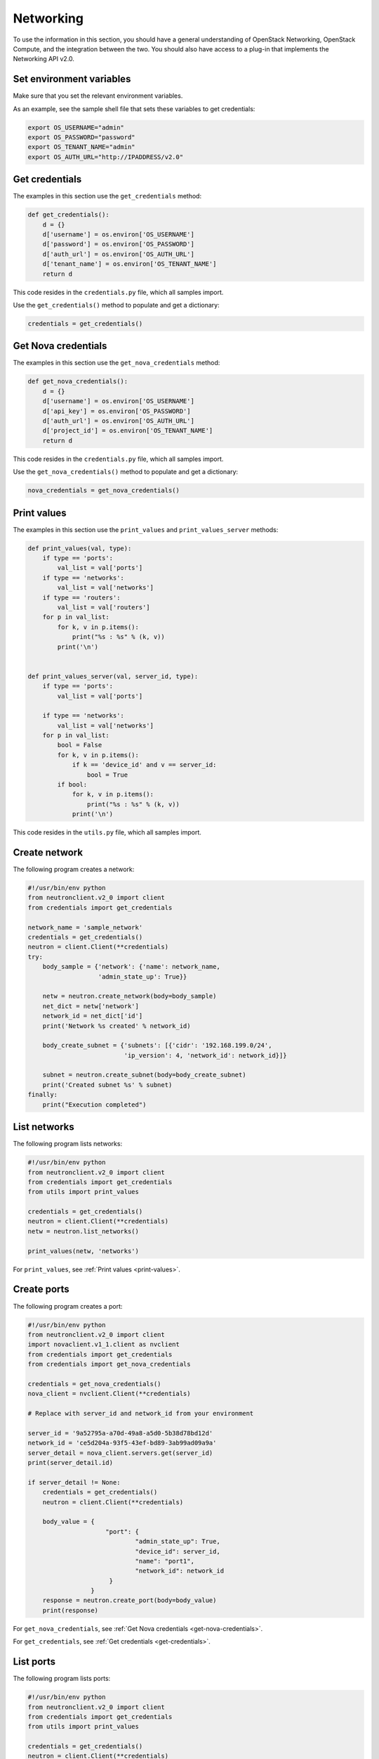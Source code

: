 ==========
Networking
==========

To use the information in this section, you should have a general
understanding of OpenStack Networking, OpenStack Compute, and the
integration between the two. You should also have access to a plug-in
that implements the Networking API v2.0.

.. _set-environment-variables:

Set environment variables
~~~~~~~~~~~~~~~~~~~~~~~~~

Make sure that you set the relevant environment variables.

As an example, see the sample shell file that sets these variables to
get credentials:

.. code-block:: bash

    export OS_USERNAME="admin"
    export OS_PASSWORD="password"
    export OS_TENANT_NAME="admin"
    export OS_AUTH_URL="http://IPADDRESS/v2.0"

.. _get-credentials:

Get credentials
~~~~~~~~~~~~~~~

The examples in this section use the ``get_credentials`` method:

.. code-block:: python

    def get_credentials():
        d = {}
        d['username'] = os.environ['OS_USERNAME']
        d['password'] = os.environ['OS_PASSWORD']
        d['auth_url'] = os.environ['OS_AUTH_URL']
        d['tenant_name'] = os.environ['OS_TENANT_NAME']
        return d

This code resides in the ``credentials.py`` file, which all samples
import.

Use the ``get_credentials()`` method to populate and get a dictionary:

.. code-block:: python

    credentials = get_credentials()

.. _get-nova-credentials:

Get Nova credentials
~~~~~~~~~~~~~~~~~~~~

The examples in this section use the ``get_nova_credentials`` method:

.. code-block:: python

    def get_nova_credentials():
        d = {}
        d['username'] = os.environ['OS_USERNAME']
        d['api_key'] = os.environ['OS_PASSWORD']
        d['auth_url'] = os.environ['OS_AUTH_URL']
        d['project_id'] = os.environ['OS_TENANT_NAME']
        return d

This code resides in the ``credentials.py`` file, which all samples
import.

Use the ``get_nova_credentials()`` method to populate and get a
dictionary:

.. code-block:: python

    nova_credentials = get_nova_credentials()

.. _print-values:

Print values
~~~~~~~~~~~~

The examples in this section use the ``print_values`` and
``print_values_server`` methods:

.. code-block:: python

    def print_values(val, type):
        if type == 'ports':
            val_list = val['ports']
        if type == 'networks':
            val_list = val['networks']
        if type == 'routers':
            val_list = val['routers']
        for p in val_list:
            for k, v in p.items():
                print("%s : %s" % (k, v))
            print('\n')


    def print_values_server(val, server_id, type):
        if type == 'ports':
            val_list = val['ports']

        if type == 'networks':
            val_list = val['networks']
        for p in val_list:
            bool = False
            for k, v in p.items():
                if k == 'device_id' and v == server_id:
                    bool = True
            if bool:
                for k, v in p.items():
                    print("%s : %s" % (k, v))
                print('\n')

This code resides in the ``utils.py`` file, which all samples import.

.. _create-network:

Create network
~~~~~~~~~~~~~~

The following program creates a network:

.. code-block:: python

    #!/usr/bin/env python
    from neutronclient.v2_0 import client
    from credentials import get_credentials

    network_name = 'sample_network'
    credentials = get_credentials()
    neutron = client.Client(**credentials)
    try:
        body_sample = {'network': {'name': network_name,
                       'admin_state_up': True}}

        netw = neutron.create_network(body=body_sample)
        net_dict = netw['network']
        network_id = net_dict['id']
        print('Network %s created' % network_id)

        body_create_subnet = {'subnets': [{'cidr': '192.168.199.0/24',
                              'ip_version': 4, 'network_id': network_id}]}

        subnet = neutron.create_subnet(body=body_create_subnet)
        print('Created subnet %s' % subnet)
    finally:
        print("Execution completed")

.. _list-network:

List networks
~~~~~~~~~~~~~

The following program lists networks:

.. code-block:: python

    #!/usr/bin/env python
    from neutronclient.v2_0 import client
    from credentials import get_credentials
    from utils import print_values

    credentials = get_credentials()
    neutron = client.Client(**credentials)
    netw = neutron.list_networks()

    print_values(netw, 'networks')

For ``print_values``, see :ref:`Print values <print-values>`.

.. _create-ports:

Create ports
~~~~~~~~~~~~

The following program creates a port:

.. code-block:: python

    #!/usr/bin/env python
    from neutronclient.v2_0 import client
    import novaclient.v1_1.client as nvclient
    from credentials import get_credentials
    from credentials import get_nova_credentials

    credentials = get_nova_credentials()
    nova_client = nvclient.Client(**credentials)

    # Replace with server_id and network_id from your environment

    server_id = '9a52795a-a70d-49a8-a5d0-5b38d78bd12d'
    network_id = 'ce5d204a-93f5-43ef-bd89-3ab99ad09a9a'
    server_detail = nova_client.servers.get(server_id)
    print(server_detail.id)

    if server_detail != None:
        credentials = get_credentials()
        neutron = client.Client(**credentials)

        body_value = {
                         "port": {
                                 "admin_state_up": True,
                                 "device_id": server_id,
                                 "name": "port1",
                                 "network_id": network_id
                          }
                     }
        response = neutron.create_port(body=body_value)
        print(response)

For ``get_nova_credentials``, see :ref:`Get Nova credentials
<get-nova-credentials>`.

For ``get_credentials``, see :ref:`Get credentials <get-credentials>`.

.. _list-ports:

List ports
~~~~~~~~~~

The following program lists ports:

.. code-block:: python

    #!/usr/bin/env python
    from neutronclient.v2_0 import client
    from credentials import get_credentials
    from utils import print_values

    credentials = get_credentials()
    neutron = client.Client(**credentials)
    ports = neutron.list_ports()
    print_values(ports, 'ports')

For ``get_credentials`` see :ref:`Get credentials <get-credentials>`.

For ``print_values``, see :ref:`Print values <print-values>`.

.. _list-server-ports:

List server ports
~~~~~~~~~~~~~~~~~

The following program lists the ports for a server:

.. code-block:: python

    #!/usr/bin/env python
    from neutronclient.v2_0 import client
    import novaclient.v1_1.client as nvclient
    from credentials import get_credentials
    from credentials import get_nova_credentials
    from utils import print_values_server

    credentials = get_nova_credentials()
    nova_client = nvclient.Client(**credentials)

    # change these values according to your environment

    server_id = '9a52795a-a70d-49a8-a5d0-5b38d78bd12d'
    network_id = 'ce5d204a-93f5-43ef-bd89-3ab99ad09a9a'
    server_detail = nova_client.servers.get(server_id)
    print(server_detail.id)

    if server_detail is not None:
        credentials = get_credentials()
        neutron = client.Client(**credentials)
        ports = neutron.list_ports()

        print_values_server(ports, server_id, 'ports')
        body_value = {'port': {
            'admin_state_up': True,
            'device_id': server_id,
            'name': 'port1',
            'network_id': network_id,
            }}

        response = neutron.create_port(body=body_value)
        print(response)

.. _create-port-add-port-subnet:

Create router and add port to subnet
~~~~~~~~~~~~~~~~~~~~~~~~~~~~~~~~~~~~

This example queries OpenStack Networking to create a router and add a
port to a subnet.


#. Import the following modules:

   .. code-block:: python

      from neutronclient.v2_0 import client
      import novaclient.v1_1.client as nvclient
      from credentials import get_credentials
      from credentials import get_nova_credentials
      from utils import print_values_server

#. Get Nova Credentials. See :ref:'Get Nova credentials
   <get-nova-credentials>'.

#. Instantiate the ``nova_client`` client object by using the
   ``credentials`` dictionary object:

   .. code-block:: python

      nova_client = nvclient.Client(**credentials)

#. Create a router and add a port to the subnet:

   .. code-block:: python

      # Replace with network_id from your environment

      network_id = '81bf592a-9e3f-4f84-a839-ae87df188dc1'

      credentials = get_credentials()
      neutron = client.Client(**credentials)
      neutron.format = json
      request = {'router': {'name': 'router name',
                            'admin_state_up': True}}

      router = neutron.create_router(request)
      router_id = router['router']['id']
      # for example: '72cf1682-60a8-4890-b0ed-6bad7d9f5466'
      router = neutron.show_router(router_id)
      print(router)
      body_value = {'port': {
          'admin_state_up': True,
          'device_id': router_id,
          'name': 'port1',
          'network_id': network_id,
          }}

      response = neutron.create_port(body=body_value)
      print(response)
      print("Execution Completed")

Create router: complete code listing example
--------------------------------------------

.. code-block:: python

    #!/usr/bin/env python
    from neutronclient.v2_0 import client
    import novaclient.v1_1.client as nvclient
    from credentials import get_credentials
    from credentials import get_nova_credentials
    from utils import print_values_server

    credentials = get_nova_credentials()
    nova_client = nvclient.Client(**credentials)

    # Replace with network_id from your environment

    network_id = '81bf592a-9e3f-4f84-a839-ae87df188dc1'
    try:
        credentials = get_credentials()
        neutron = client.Client(**credentials)
        neutron.format = 'json'
        request = {'router': {'name': 'router name',
                              'admin_state_up': True}}
        router = neutron.create_router(request)
        router_id = router['router']['id']
        # for example: '72cf1682-60a8-4890-b0ed-6bad7d9f5466'
        router = neutron.show_router(router_id)
        print(router)
        body_value = {'port': {
            'admin_state_up': True,
            'device_id': router_id,
            'name': 'port1',
            'network_id': network_id,
            }}

        response = neutron.create_port(body=body_value)
        print(response)
    finally:
        print("Execution completed")

.. _delete-network:

Delete a network
~~~~~~~~~~~~~~~~

This example queries OpenStack Networking to delete a network.

To delete a network:

#. Import the following modules:

   .. code-block:: python

      from neutronclient.v2_0 import client
      from credentials import get_credentials

#. Get credentials. See :ref:`Get Nova credentials <get-nova-credentials>`.

#. Instantiate the ``neutron`` client object by using the ``credentials``
   dictionary object:

   .. code-block:: python

      neutron = client.Client(**credentials)

#. Delete the network:

   .. code-block:: python

      body_sample = {'network': {'name': network_name,
                     'admin_state_up': True}}

      netw = neutron.create_network(body=body_sample)
      net_dict = netw['network']
      network_id = net_dict['id']
      print('Network %s created' % network_id)

      body_create_subnet = {'subnets': [{'cidr': '192.168.199.0/24',
                            'ip_version': 4, 'network_id': network_id}]}

      subnet = neutron.create_subnet(body=body_create_subnet)
      print('Created subnet %s' % subnet)

      neutron.delete_network(network_id)
      print('Deleted Network %s' % network_id)

      print("Execution completed")

Delete network: complete code listing example
---------------------------------------------

.. code-block:: python

    #!/usr/bin/env python
    from neutronclient.v2_0 import client
    from credentials import get_credentials

    network_name = 'temp_network'
    credentials = get_credentials()
    neutron = client.Client(**credentials)
    try:
        body_sample = {'network': {'name': network_name,
                       'admin_state_up': True}}

        netw = neutron.create_network(body=body_sample)
        net_dict = netw['network']
        network_id = net_dict['id']
        print('Network %s created' % network_id)

        body_create_subnet = {'subnets': [{'cidr': '192.168.199.0/24',
                              'ip_version': 4, 'network_id': network_id}]}

        subnet = neutron.create_subnet(body=body_create_subnet)
        print('Created subnet %s' % subnet)

        neutron.delete_network(network_id)
        print('Deleted Network %s' % network_id)
    finally:
        print("Execution Completed")

.. _list-routers:

List routers
~~~~~~~~~~~~

This example queries OpenStack Networking to list all routers.

#. Import the following modules:

   .. code-block:: python

      from neutronclient.v2_0 import client
      from credentials import get_credentials
      from utils import print_values

#. Get credentials. See :ref:`Get Nova credentials <get-nova-credentials>`.

#. Instantiate the ``neutron`` client object by using the ``credentials``
   dictionary object:

   .. code-block:: python

      neutron = client.Client(**credentials)

#. List the routers:

   .. code-block:: python

      routers_list = neutron.list_routers(retrieve_all=True)
      print_values(routers_list, 'routers')
      print("Execution completed")

   For ``print_values``, see :ref:`Print values <print-values>`.

List routers: complete code listing example
-------------------------------------------

.. code-block:: python

    #!/usr/bin/env python
    from neutronclient.v2_0 import client
    from credentials import get_credentials
    from utils import print_values

    try:
        credentials = get_credentials()
        neutron = client.Client(**credentials)
        routers_list = neutron.list_routers(retrieve_all=True)
        print_values(routers_list, 'routers')
    finally:
        print("Execution completed")

.. _list-security-groups:

List security groups
~~~~~~~~~~~~~~~~~~~~

This example queries OpenStack Networking to list security groups.

#. Import the following modules:

   .. code-block:: python

      from neutronclient.v2_0 import client
      from credentials import get_credentials
      from utils import print_values

#. Get credentials. See :ref:`Get credentials <get-credentials>`.

#. Instantiate the ``neutron`` client object by using the ``credentials``
   dictionary object:

   .. code-block:: python

      neutron = client.Client(**credentials)

#. List Security groups

   .. code-block:: python

      sg = neutron.list_security_groups()
      print(sg)

List security groups: complete code listing example
---------------------------------------------------

.. code-block:: python

    #!/usr/bin/env python
    from neutronclient.v2_0 import client
    from credentials import get_credentials
    from utils import print_values

    credentials = get_credentials()
    neutron = client.Client(**credentials)
    sg = neutron.list_security_groups()
    print(sg)

.. note::

   OpenStack Networking security groups are case-sensitive while the
   nova-network security groups are case-insensitive.

List subnets
~~~~~~~~~~~~

This example queries OpenStack Networking to list subnets.

#. Import the following modules:

   .. code-block:: python

      from neutronclient.v2_0 import client
      from credentials import get_credentials
      from utils import print_values

#. Get credentials. See :ref:'Get credentials <get-credentials>'.

#. Instantiate the ``neutron`` client object by using the ``credentials``
   dictionary object:

   .. code-block:: python

      neutron = client.Client(**credentials)

#. List subnets:

   .. code-block:: python

      subnets = neutron.list_subnets()
      print(subnets)

List subnets: complete code listing example
-------------------------------------------

.. code-block:: python

    #!/usr/bin/env python
    from neutronclient.v2_0 import client
    from credentials import get_credentials
    from utils import print_values

    credentials = get_credentials()
    neutron = client.Client(**credentials)
    subnets = neutron.list_subnets()
    print(subnets)

